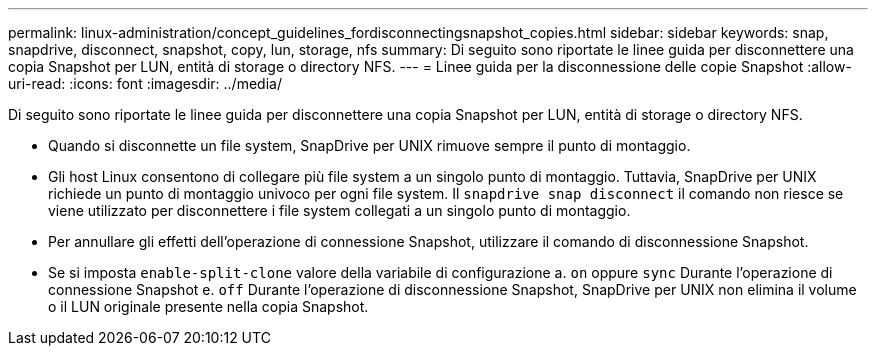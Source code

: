 ---
permalink: linux-administration/concept_guidelines_fordisconnectingsnapshot_copies.html 
sidebar: sidebar 
keywords: snap, snapdrive, disconnect, snapshot, copy, lun, storage, nfs 
summary: Di seguito sono riportate le linee guida per disconnettere una copia Snapshot per LUN, entità di storage o directory NFS. 
---
= Linee guida per la disconnessione delle copie Snapshot
:allow-uri-read: 
:icons: font
:imagesdir: ../media/


[role="lead"]
Di seguito sono riportate le linee guida per disconnettere una copia Snapshot per LUN, entità di storage o directory NFS.

* Quando si disconnette un file system, SnapDrive per UNIX rimuove sempre il punto di montaggio.
* Gli host Linux consentono di collegare più file system a un singolo punto di montaggio. Tuttavia, SnapDrive per UNIX richiede un punto di montaggio univoco per ogni file system. Il `snapdrive snap disconnect` il comando non riesce se viene utilizzato per disconnettere i file system collegati a un singolo punto di montaggio.
* Per annullare gli effetti dell'operazione di connessione Snapshot, utilizzare il comando di disconnessione Snapshot.
* Se si imposta `enable-split-clone` valore della variabile di configurazione a. `on` oppure `sync` Durante l'operazione di connessione Snapshot e. `off` Durante l'operazione di disconnessione Snapshot, SnapDrive per UNIX non elimina il volume o il LUN originale presente nella copia Snapshot.

